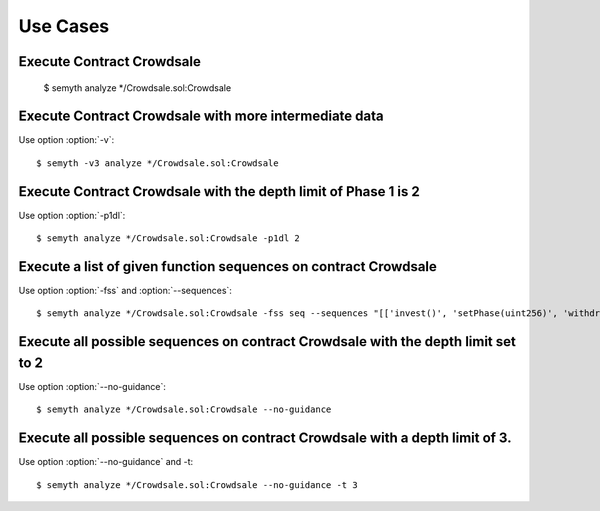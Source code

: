 =========
Use Cases
=========


Execute Contract Crowdsale
****************************************************************************

    $ semyth analyze */Crowdsale.sol:Crowdsale



Execute Contract Crowdsale with more intermediate data
****************************************************************************

Use option :option:`-v`::

    $ semyth -v3 analyze */Crowdsale.sol:Crowdsale


Execute Contract Crowdsale with the depth limit of Phase 1 is 2
****************************************************************************

Use option :option:`-p1dl`::

    $ semyth analyze */Crowdsale.sol:Crowdsale -p1dl 2





Execute a list of given function sequences on contract Crowdsale
****************************************************************************

Use option :option:`-fss` and :option:`--sequences`::

    $ semyth analyze */Crowdsale.sol:Crowdsale -fss seq --sequences "[['invest()', 'setPhase(uint256)', 'withdraw()'],['setPhase(uint256)', 'refund()']]"


Execute all possible sequences on contract Crowdsale with the depth limit set to 2
****************************************************************************

Use option :option:`--no-guidance`::

    $ semyth analyze */Crowdsale.sol:Crowdsale --no-guidance


Execute all possible sequences on contract Crowdsale with a depth limit of 3.
****************************************************************************

Use option :option:`--no-guidance` and -t::

    $ semyth analyze */Crowdsale.sol:Crowdsale --no-guidance -t 3
